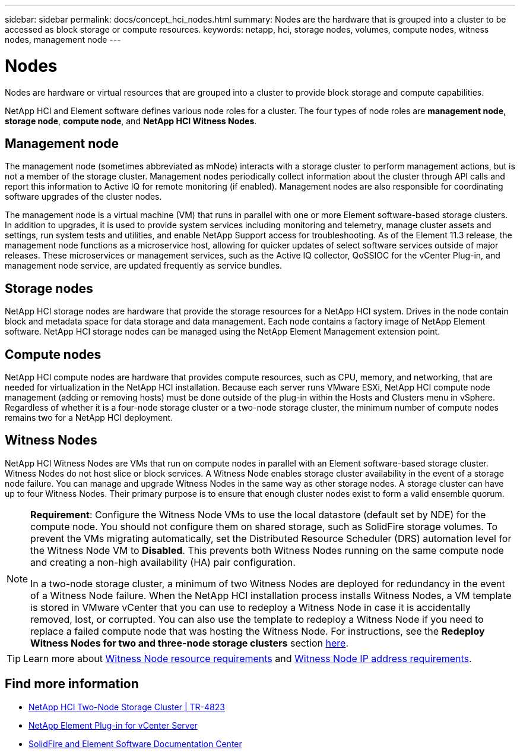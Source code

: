 ---
sidebar: sidebar
permalink: docs/concept_hci_nodes.html
summary: Nodes are the hardware that is grouped into a cluster to be accessed as block storage or compute resources.
keywords: netapp, hci, storage nodes, volumes, compute nodes, witness nodes, management node
---

= Nodes
:hardbreaks:
:nofooter:
:icons: font
:linkattrs:
:imagesdir: ../media/

[.lead]
Nodes are hardware or virtual resources that are grouped into a cluster to provide block storage and compute capabilities.

NetApp HCI and Element software defines various node roles for a cluster. The four types of node roles are *management node*, *storage node*, *compute node*, and *NetApp HCI Witness Nodes*.

== Management node
The management node (sometimes abbreviated as mNode) interacts with a storage cluster to perform management actions, but is not a member of the storage cluster. Management nodes periodically collect information about the cluster through API calls and report this information to Active IQ for remote monitoring (if enabled). Management nodes are also responsible for coordinating software upgrades of the cluster nodes.

The management node is a virtual machine (VM) that runs in parallel with one or more Element software-based storage clusters. In addition to upgrades, it is used to provide system services including monitoring and telemetry, manage cluster assets and settings, run system tests and utilities, and enable NetApp Support access for troubleshooting. As of the Element 11.3 release, the management node functions as a microservice host, allowing for quicker updates of select software services outside of major releases. These microservices or management services, such as the Active IQ collector, QoSSIOC for the vCenter Plug-in, and management node service, are updated frequently as service bundles.


== Storage nodes
NetApp HCI storage nodes are hardware that provide the storage resources for a NetApp HCI system. Drives in the node contain block and metadata space for data storage and data management. Each node contains a factory image of NetApp Element software. NetApp HCI storage nodes can be managed using the NetApp Element Management extension point.


== Compute nodes
NetApp HCI compute nodes are hardware that provides compute resources, such as CPU, memory, and networking, that are needed for virtualization in the NetApp HCI installation. Because each server runs VMware ESXi, NetApp HCI compute node management (adding or removing hosts) must be done outside of the plug-in within the Hosts and Clusters menu in vSphere. Regardless of whether it is a four-node storage cluster or a two-node storage cluster, the minimum number of compute nodes remains two for a NetApp HCI deployment.


== Witness Nodes
NetApp HCI Witness Nodes are VMs that run on compute nodes in parallel with an Element software-based storage cluster. Witness Nodes do not host slice or block services. A Witness Node enables storage cluster availability in the event of a storage node failure. You can manage and upgrade Witness Nodes in the same way as other storage nodes. A storage cluster can have up to four Witness Nodes. Their primary purpose is to ensure that enough cluster nodes exist to form a valid ensemble quorum.

[NOTE]
====
*Requirement*: Configure the Witness Node VMs to use the local datastore (default set by NDE) for the compute node. You should not configure them on shared storage, such as SolidFire storage volumes. To prevent the VMs migrating automatically, set the Distributed Resource Scheduler (DRS) automation level for the Witness Node VM to *Disabled*. This prevents both Witness Nodes running on the same compute node and creating a non-high availability (HA) pair configuration.

In a two-node storage cluster, a minimum of two Witness Nodes are deployed for redundancy in the event of a Witness Node failure. When the NetApp HCI installation process installs Witness Nodes, a VM template is stored in VMware vCenter that you can use to redeploy a Witness Node in case it is accidentally removed, lost, or corrupted. You can also use the template to redeploy a Witness Node if you need to replace a failed compute node that was hosting the Witness Node. For instructions, see the *Redeploy Witness Nodes for two and three-node storage clusters* section link:task_hci_h410crepl.html[here].
====

TIP: Learn more about link:hci_prereqs_witness_nodes.html[Witness Node resource requirements] and link:hci_prereqs_ip_address.html[Witness Node IP address requirements].

== Find more information
* https://www.netapp.com/pdf.html?item=/media/9489-tr-4823.pdf[NetApp HCI Two-Node Storage Cluster | TR-4823^]
* https://docs.netapp.com/us-en/vcp/index.html[NetApp Element Plug-in for vCenter Server^]
* http://docs.netapp.com/sfe-122/index.jsp[SolidFire and Element Software Documentation Center^]
